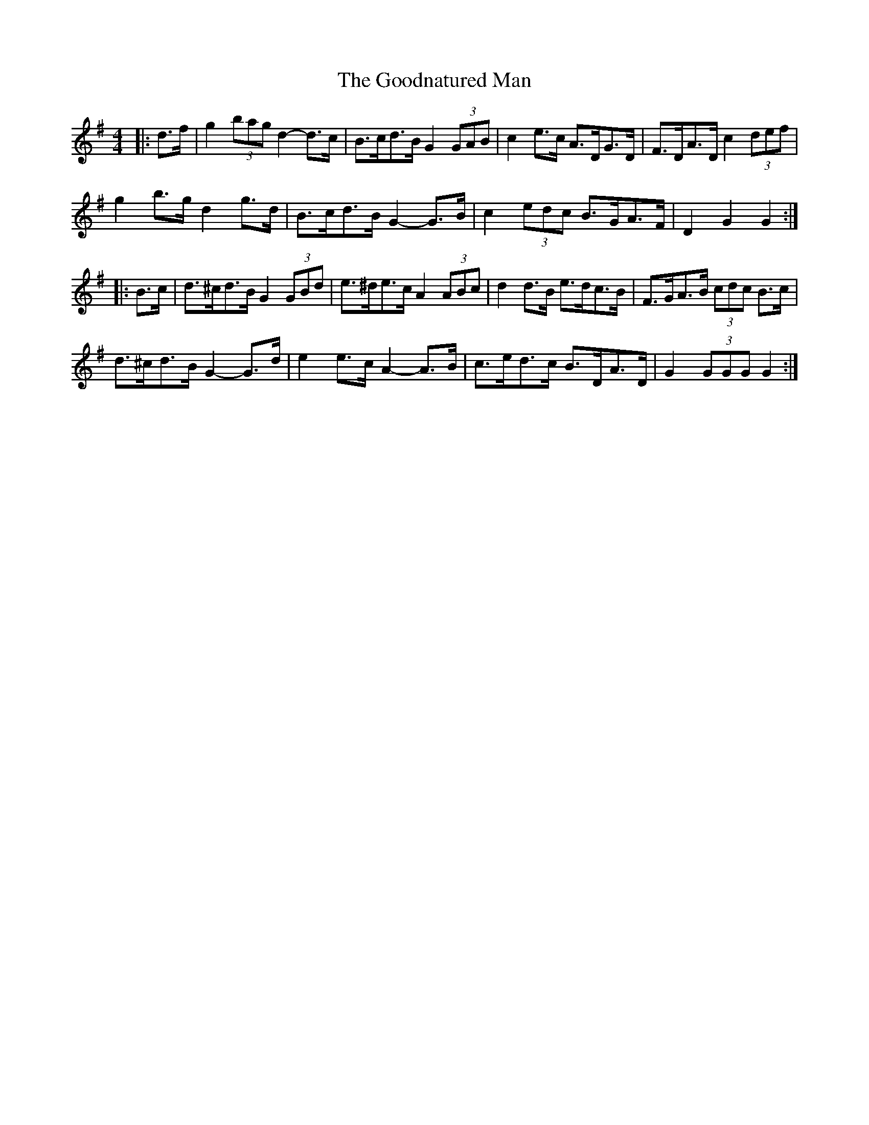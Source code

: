 X: 15800
T: Goodnatured Man, The
R: hornpipe
M: 4/4
K: Gmajor
|:d>f|g2 (3bag d2- d>c|B>cd>B G2 (3GAB|c2 e>c A>DG>D|F>DA>D c2 (3def|
g2 b>g d2 g>d|B>cd>B G2- G>B|c2 (3edc B>GA>F|D2 G2 G2:|
|:B>c|d>^cd>B G2 (3GBd|e>^de>c A2 (3ABc|d2 d>B e>dc>B|F>GA>B (3cdc B>c|
d>^cd>B G2- G>d|e2 e>c A2- A>B|c>ed>c B>DA>D|G2 (3GGG G2:|

